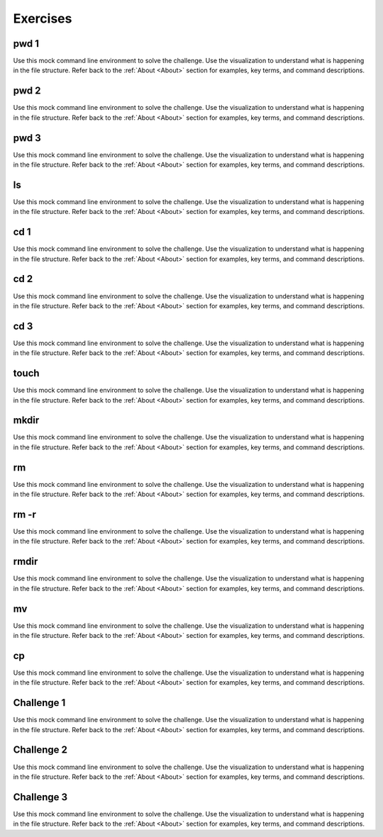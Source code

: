 .. This file is part of the OpenDSA eTextbook project. See
.. http://opendsa.org for more details.
.. Copyright (c) 2012-2020 by the OpenDSA Project Contributors, and
.. distributed under an MIT open source license.

.. avmetadata::
   :title: Exercises for Building Command Line Proficency
   :author: Ryan Buxton
   :institution: Virginia Tech
   :satisfies: About
   :topic: Tour
   :keyword: Command Line; File System; Path
   :naturallanguage: en
   :programminglanguage: N/A
   :description: A collection of interactive exercises for building command line proficency.

Exercises
=========

pwd 1
-----

Use this mock command line environment to solve the challenge. Use the visualization to understand what is happening in the file structure. Refer back to the :ref:`About <About>` section for examples, key terms, and command descriptions.

.. avembed:: AV/Development/CommandLineBased/exercises/pwd/pwd-exercise.html pe

pwd 2
-----

Use this mock command line environment to solve the challenge. Use the visualization to understand what is happening in the file structure. Refer back to the :ref:`About <About>` section for examples, key terms, and command descriptions.

.. avembed:: AV/Development/CommandLineBased/exercises/pwd-2/pwd-2-exercise.html pe

pwd 3
-----

Use this mock command line environment to solve the challenge. Use the visualization to understand what is happening in the file structure. Refer back to the :ref:`About <About>` section for examples, key terms, and command descriptions.

.. avembed:: AV/Development/CommandLineBased/exercises/pwd-3/pwd-3-exercise.html pe

ls
--

Use this mock command line environment to solve the challenge. Use the visualization to understand what is happening in the file structure. Refer back to the :ref:`About <About>` section for examples, key terms, and command descriptions.

.. avembed:: AV/Development/CommandLineBased/exercises/ls/ls-exercise.html pe

cd 1
----

Use this mock command line environment to solve the challenge. Use the visualization to understand what is happening in the file structure. Refer back to the :ref:`About <About>` section for examples, key terms, and command descriptions.

.. avembed:: AV/Development/CommandLineBased/exercises/cd/cd-exercise.html pe

cd 2
----

Use this mock command line environment to solve the challenge. Use the visualization to understand what is happening in the file structure. Refer back to the :ref:`About <About>` section for examples, key terms, and command descriptions.

.. avembed:: AV/Development/CommandLineBased/exercises/cd-2/cd-2-exercise.html pe

cd 3
----

Use this mock command line environment to solve the challenge. Use the visualization to understand what is happening in the file structure. Refer back to the :ref:`About <About>` section for examples, key terms, and command descriptions.

.. avembed:: AV/Development/CommandLineBased/exercises/cd-3/cd-3-exercise.html pe

touch
-----

Use this mock command line environment to solve the challenge. Use the visualization to understand what is happening in the file structure. Refer back to the :ref:`About <About>` section for examples, key terms, and command descriptions.

.. avembed:: AV/Development/CommandLineBased/exercises/touch/touch-exercise.html pe

mkdir
-----

Use this mock command line environment to solve the challenge. Use the visualization to understand what is happening in the file structure. Refer back to the :ref:`About <About>` section for examples, key terms, and command descriptions.

.. avembed:: AV/Development/CommandLineBased/exercises/mkdir/mkdir-exercise.html pe

rm
--

Use this mock command line environment to solve the challenge. Use the visualization to understand what is happening in the file structure. Refer back to the :ref:`About <About>` section for examples, key terms, and command descriptions.

.. avembed:: AV/Development/CommandLineBased/exercises/rm/rm-exercise.html pe

rm -r
-----

Use this mock command line environment to solve the challenge. Use the visualization to understand what is happening in the file structure. Refer back to the :ref:`About <About>` section for examples, key terms, and command descriptions.

.. avembed:: AV/Development/CommandLineBased/exercises/rm-r/rm-r-exercise.html pe

rmdir
-----

Use this mock command line environment to solve the challenge. Use the visualization to understand what is happening in the file structure. Refer back to the :ref:`About <About>` section for examples, key terms, and command descriptions.

.. avembed:: AV/Development/CommandLineBased/exercises/rmdir/rmdir-exercise.html pe

mv
--

Use this mock command line environment to solve the challenge. Use the visualization to understand what is happening in the file structure. Refer back to the :ref:`About <About>` section for examples, key terms, and command descriptions.

.. avembed:: AV/Development/CommandLineBased/exercises/mv/mv-exercise.html pe

cp
--

Use this mock command line environment to solve the challenge. Use the visualization to understand what is happening in the file structure. Refer back to the :ref:`About <About>` section for examples, key terms, and command descriptions.

.. avembed:: AV/Development/CommandLineBased/exercises/cp/cp-exercise.html pe

Challenge 1
-----------

Use this mock command line environment to solve the challenge. Use the visualization to understand what is happening in the file structure. Refer back to the :ref:`About <About>` section for examples, key terms, and command descriptions.

.. avembed:: AV/Development/CommandLineBased/exercises/challenge-1/challenge-1-exercise.html pe

Challenge 2
-----------

Use this mock command line environment to solve the challenge. Use the visualization to understand what is happening in the file structure. Refer back to the :ref:`About <About>` section for examples, key terms, and command descriptions.

.. avembed:: AV/Development/CommandLineBased/exercises/challenge-2/challenge-2-exercise.html pe

Challenge 3
-----------

Use this mock command line environment to solve the challenge. Use the visualization to understand what is happening in the file structure. Refer back to the :ref:`About <About>` section for examples, key terms, and command descriptions.

.. avembed:: AV/Development/CommandLineBased/exercises/challenge-3/challenge-3-exercise.html pe
